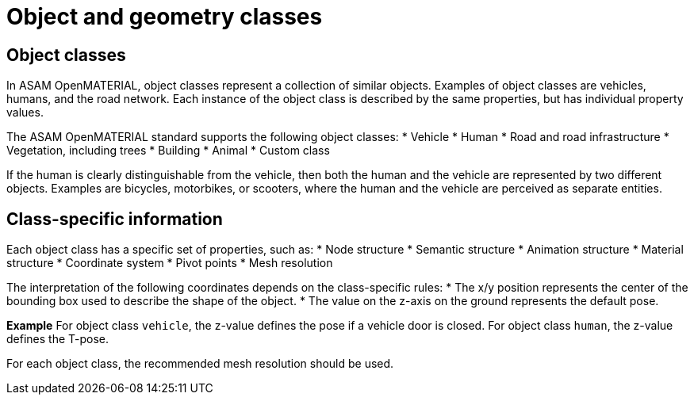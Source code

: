 = Object and geometry classes

== Object classes
In ASAM OpenMATERIAL, object classes represent a collection of similar objects.
Examples of object classes are vehicles, humans, and the road network. Each
instance of the object class is described by the same properties, but has
individual property values.

The ASAM OpenMATERIAL standard supports the following object classes:
* Vehicle
* Human
* Road and road infrastructure
* Vegetation, including trees
* Building
* Animal
* Custom class

////
TODO: Add references to dedicated sections describing object classes. Vegetation, building, and
animal are not yet supported
////

If the human is clearly distinguishable from the vehicle, then both the
human and the vehicle are represented by two different objects. Examples are
bicycles, motorbikes, or scooters, where the human and the vehicle are
perceived as separate entities.

== Class-specific information
Each object class has a specific set of properties, such as:
* Node structure
* Semantic structure
* Animation structure
* Material structure
* Coordinate system
* Pivot points
* Mesh resolution

The interpretation of the following coordinates depends on the class-specific
rules:
* The x/y position represents the center of the bounding box used
to describe the shape of the object.
* The value on the z-axis on the ground represents the default pose.

*Example*
For object class `vehicle`, the z-value defines the pose if a vehicle door is
closed. For object class `human`, the z-value defines the T-pose.

For each object class, the recommended mesh resolution should be used.

////
TODO: Added information on mesh resolution to this section. We should consider
extending the description of the properties above
////

////
TODO: Discuss and document
- Class-specific file name conventions
- New or rare structures (for example, front trunk)
- Class-specific levels of detail and impostors
////

////
TODO: Add information on geometry classes + segmentation?
////